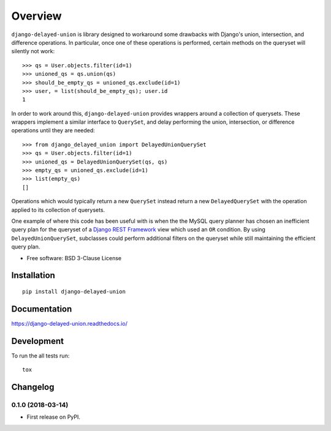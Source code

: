 ========
Overview
========



``django-delayed-union`` is library designed to workaround some
drawbacks with Django's union, intersection, and difference
operations.  In particular, once one of these operations is performed,
certain methods on the queryset will silently not work::

  >>> qs = User.objects.filter(id=1)
  >>> unioned_qs = qs.union(qs)
  >>> should_be_empty_qs = unioned_qs.exclude(id=1)
  >>> user, = list(should_be_empty_qs); user.id
  1

In order to work around this, ``django-delayed-union`` provides
wrappers around a collection of querysets.  These wrappers implement a
similar interface to ``QuerySet``, and delay performing the union,
intersection, or difference operations until they are needed::

  >>> from django_delayed_union import DelayedUnionQuerySet
  >>> qs = User.objects.filter(id=1)
  >>> unioned_qs = DelayedUnionQuerySet(qs, qs)
  >>> empty_qs = unioned_qs.exclude(id=1)
  >>> list(empty_qs)
  []

Operations which would typically return a new ``QuerySet`` instead
return a new ``DelayedQuerySet`` with the operation applied to its
collection of querysets.

One example of where this code has been useful with is when the the
MySQL query planner has chosen an inefficient query plan for the
queryset of a `Django REST Framework <https://github.com/foo/>`_ view
which used an ``OR`` condition.  By using ``DelayedUnionQuerySet``,
subclasses could perform additional filters on the queryset while
still maintaining the efficient query plan.

* Free software: BSD 3-Clause License

Installation
============

::

    pip install django-delayed-union

Documentation
=============

https://django-delayed-union.readthedocs.io/

Development
===========

To run the all tests run::

    tox


Changelog
=========

0.1.0 (2018-03-14)
------------------

* First release on PyPI.


